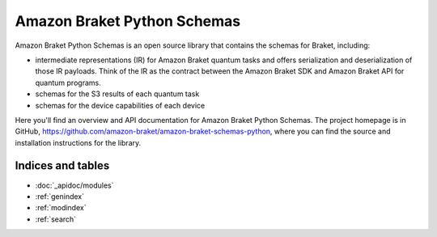 Amazon Braket Python Schemas
====================

Amazon Braket Python Schemas is an open source library that contains the schemas for Braket, including:

* intermediate representations (IR) for Amazon Braket quantum tasks and offers serialization and deserialization of those IR payloads. Think of the IR as the contract between the Amazon Braket SDK and Amazon Braket API for quantum programs.
* schemas for the S3 results of each quantum task
* schemas for the device capabilities of each device

Here you'll find an overview and API documentation for Amazon Braket Python Schemas. The project homepage is in GitHub, https://github.com/amazon-braket/amazon-braket-schemas-python, where you can find the source and installation instructions for the library.

Indices and tables
__________________

* :doc:`_apidoc/modules`
* :ref:`genindex`
* :ref:`modindex`
* :ref:`search`
